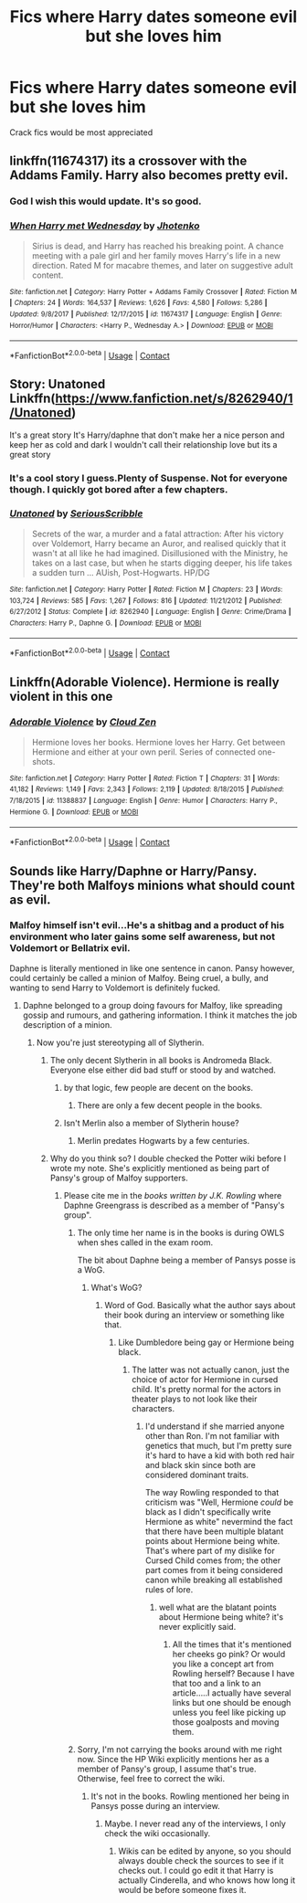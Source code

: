 #+TITLE: Fics where Harry dates someone evil but she loves him

* Fics where Harry dates someone evil but she loves him
:PROPERTIES:
:Author: pumpkinsouptroupe
:Score: 32
:DateUnix: 1523330591.0
:DateShort: 2018-Apr-10
:FlairText: Request
:END:
Crack fics would be most appreciated


** linkffn(11674317) its a crossover with the Addams Family. Harry also becomes pretty evil.
:PROPERTIES:
:Score: 14
:DateUnix: 1523345657.0
:DateShort: 2018-Apr-10
:END:

*** God I wish this would update. It's so good.
:PROPERTIES:
:Author: KingSouma
:Score: 4
:DateUnix: 1523362330.0
:DateShort: 2018-Apr-10
:END:


*** [[https://www.fanfiction.net/s/11674317/1/][*/When Harry met Wednesday/*]] by [[https://www.fanfiction.net/u/2219521/Jhotenko][/Jhotenko/]]

#+begin_quote
  Sirius is dead, and Harry has reached his breaking point. A chance meeting with a pale girl and her family moves Harry's life in a new direction. Rated M for macabre themes, and later on suggestive adult content.
#+end_quote

^{/Site/:} ^{fanfiction.net} ^{*|*} ^{/Category/:} ^{Harry} ^{Potter} ^{+} ^{Addams} ^{Family} ^{Crossover} ^{*|*} ^{/Rated/:} ^{Fiction} ^{M} ^{*|*} ^{/Chapters/:} ^{24} ^{*|*} ^{/Words/:} ^{164,537} ^{*|*} ^{/Reviews/:} ^{1,626} ^{*|*} ^{/Favs/:} ^{4,580} ^{*|*} ^{/Follows/:} ^{5,286} ^{*|*} ^{/Updated/:} ^{9/8/2017} ^{*|*} ^{/Published/:} ^{12/17/2015} ^{*|*} ^{/id/:} ^{11674317} ^{*|*} ^{/Language/:} ^{English} ^{*|*} ^{/Genre/:} ^{Horror/Humor} ^{*|*} ^{/Characters/:} ^{<Harry} ^{P.,} ^{Wednesday} ^{A.>} ^{*|*} ^{/Download/:} ^{[[http://www.ff2ebook.com/old/ffn-bot/index.php?id=11674317&source=ff&filetype=epub][EPUB]]} ^{or} ^{[[http://www.ff2ebook.com/old/ffn-bot/index.php?id=11674317&source=ff&filetype=mobi][MOBI]]}

--------------

*FanfictionBot*^{2.0.0-beta} | [[https://github.com/tusing/reddit-ffn-bot/wiki/Usage][Usage]] | [[https://www.reddit.com/message/compose?to=tusing][Contact]]
:PROPERTIES:
:Author: FanfictionBot
:Score: 1
:DateUnix: 1523345668.0
:DateShort: 2018-Apr-10
:END:


** Story: Unatoned Linkffn([[https://www.fanfiction.net/s/8262940/1/Unatoned]])

It's a great story It's Harry/daphne that don't make her a nice person and keep her as cold and dark I wouldn't call their relationship love but its a great story
:PROPERTIES:
:Author: aAzureKILLa
:Score: 7
:DateUnix: 1523364940.0
:DateShort: 2018-Apr-10
:END:

*** It's a cool story I guess.Plenty of Suspense. Not for everyone though. I quickly got bored after a few chapters.
:PROPERTIES:
:Author: GetRektNuub
:Score: 7
:DateUnix: 1523375433.0
:DateShort: 2018-Apr-10
:END:


*** [[https://www.fanfiction.net/s/8262940/1/][*/Unatoned/*]] by [[https://www.fanfiction.net/u/1232425/SeriousScribble][/SeriousScribble/]]

#+begin_quote
  Secrets of the war, a murder and a fatal attraction: After his victory over Voldemort, Harry became an Auror, and realised quickly that it wasn't at all like he had imagined. Disillusioned with the Ministry, he takes on a last case, but when he starts digging deeper, his life takes a sudden turn ... AUish, Post-Hogwarts. HP/DG
#+end_quote

^{/Site/:} ^{fanfiction.net} ^{*|*} ^{/Category/:} ^{Harry} ^{Potter} ^{*|*} ^{/Rated/:} ^{Fiction} ^{M} ^{*|*} ^{/Chapters/:} ^{23} ^{*|*} ^{/Words/:} ^{103,724} ^{*|*} ^{/Reviews/:} ^{585} ^{*|*} ^{/Favs/:} ^{1,267} ^{*|*} ^{/Follows/:} ^{816} ^{*|*} ^{/Updated/:} ^{11/21/2012} ^{*|*} ^{/Published/:} ^{6/27/2012} ^{*|*} ^{/Status/:} ^{Complete} ^{*|*} ^{/id/:} ^{8262940} ^{*|*} ^{/Language/:} ^{English} ^{*|*} ^{/Genre/:} ^{Crime/Drama} ^{*|*} ^{/Characters/:} ^{Harry} ^{P.,} ^{Daphne} ^{G.} ^{*|*} ^{/Download/:} ^{[[http://www.ff2ebook.com/old/ffn-bot/index.php?id=8262940&source=ff&filetype=epub][EPUB]]} ^{or} ^{[[http://www.ff2ebook.com/old/ffn-bot/index.php?id=8262940&source=ff&filetype=mobi][MOBI]]}

--------------

*FanfictionBot*^{2.0.0-beta} | [[https://github.com/tusing/reddit-ffn-bot/wiki/Usage][Usage]] | [[https://www.reddit.com/message/compose?to=tusing][Contact]]
:PROPERTIES:
:Author: FanfictionBot
:Score: 1
:DateUnix: 1523364948.0
:DateShort: 2018-Apr-10
:END:


** Linkffn(Adorable Violence). Hermione is really violent in this one
:PROPERTIES:
:Author: Watashi_o_seiko
:Score: 7
:DateUnix: 1523348974.0
:DateShort: 2018-Apr-10
:END:

*** [[https://www.fanfiction.net/s/11388837/1/][*/Adorable Violence/*]] by [[https://www.fanfiction.net/u/894440/Cloud-Zen][/Cloud Zen/]]

#+begin_quote
  Hermione loves her books. Hermione loves her Harry. Get between Hermione and either at your own peril. Series of connected one-shots.
#+end_quote

^{/Site/:} ^{fanfiction.net} ^{*|*} ^{/Category/:} ^{Harry} ^{Potter} ^{*|*} ^{/Rated/:} ^{Fiction} ^{T} ^{*|*} ^{/Chapters/:} ^{31} ^{*|*} ^{/Words/:} ^{41,182} ^{*|*} ^{/Reviews/:} ^{1,149} ^{*|*} ^{/Favs/:} ^{2,343} ^{*|*} ^{/Follows/:} ^{2,119} ^{*|*} ^{/Updated/:} ^{8/18/2015} ^{*|*} ^{/Published/:} ^{7/18/2015} ^{*|*} ^{/id/:} ^{11388837} ^{*|*} ^{/Language/:} ^{English} ^{*|*} ^{/Genre/:} ^{Humor} ^{*|*} ^{/Characters/:} ^{Harry} ^{P.,} ^{Hermione} ^{G.} ^{*|*} ^{/Download/:} ^{[[http://www.ff2ebook.com/old/ffn-bot/index.php?id=11388837&source=ff&filetype=epub][EPUB]]} ^{or} ^{[[http://www.ff2ebook.com/old/ffn-bot/index.php?id=11388837&source=ff&filetype=mobi][MOBI]]}

--------------

*FanfictionBot*^{2.0.0-beta} | [[https://github.com/tusing/reddit-ffn-bot/wiki/Usage][Usage]] | [[https://www.reddit.com/message/compose?to=tusing][Contact]]
:PROPERTIES:
:Author: FanfictionBot
:Score: 2
:DateUnix: 1523349011.0
:DateShort: 2018-Apr-10
:END:


** Sounds like Harry/Daphne or Harry/Pansy. They're both Malfoys minions what should count as evil.
:PROPERTIES:
:Author: Gellert99
:Score: -16
:DateUnix: 1523352747.0
:DateShort: 2018-Apr-10
:END:

*** Malfoy himself isn't evil...He's a shitbag and a product of his environment who later gains some self awareness, but not Voldemort or Bellatrix evil.

Daphne is literally mentioned in like one sentence in canon. Pansy however, could certainly be called a minion of Malfoy. Being cruel, a bully, and wanting to send Harry to Voldemort is definitely fucked.
:PROPERTIES:
:Author: DevoidOfVoid
:Score: 17
:DateUnix: 1523361959.0
:DateShort: 2018-Apr-10
:END:

**** Daphne belonged to a group doing favours for Malfoy, like spreading gossip and rumours, and gathering information. I think it matches the job description of a minion.
:PROPERTIES:
:Author: Gellert99
:Score: -5
:DateUnix: 1523362673.0
:DateShort: 2018-Apr-10
:END:

***** Now you're just stereotyping all of Slytherin.
:PROPERTIES:
:Author: DevoidOfVoid
:Score: 8
:DateUnix: 1523363440.0
:DateShort: 2018-Apr-10
:END:

****** The only decent Slytherin in all books is Andromeda Black. Everyone else either did bad stuff or stood by and watched.
:PROPERTIES:
:Author: Hellstrike
:Score: 2
:DateUnix: 1523380284.0
:DateShort: 2018-Apr-10
:END:

******* by that logic, few people are decent on the books.
:PROPERTIES:
:Author: Mestrehunter
:Score: 4
:DateUnix: 1523387251.0
:DateShort: 2018-Apr-10
:END:

******** There are only a few decent people in the books.
:PROPERTIES:
:Author: Hellstrike
:Score: 7
:DateUnix: 1523388390.0
:DateShort: 2018-Apr-10
:END:


******* Isn't Merlin also a member of Slytherin house?
:PROPERTIES:
:Author: AJ13071997
:Score: 2
:DateUnix: 1523781070.0
:DateShort: 2018-Apr-15
:END:

******** Merlin predates Hogwarts by a few centuries.
:PROPERTIES:
:Author: Hellstrike
:Score: 2
:DateUnix: 1523787205.0
:DateShort: 2018-Apr-15
:END:


****** Why do you think so? I double checked the Potter wiki before I wrote my note. She's explicitly mentioned as being part of Pansy's group of Malfoy supporters.
:PROPERTIES:
:Author: Gellert99
:Score: 1
:DateUnix: 1523364105.0
:DateShort: 2018-Apr-10
:END:

******* Please cite me in the /books written by J.K. Rowling/ where Daphne Greengrass is described as a member of "Pansy's group".
:PROPERTIES:
:Author: DevoidOfVoid
:Score: 11
:DateUnix: 1523364274.0
:DateShort: 2018-Apr-10
:END:

******** The only time her name is in the books is during OWLS when shes called in the exam room.

The bit about Daphne being a member of Pansys posse is a WoG.
:PROPERTIES:
:Author: Triflez
:Score: 9
:DateUnix: 1523365204.0
:DateShort: 2018-Apr-10
:END:

********* What's WoG?
:PROPERTIES:
:Author: Chlis
:Score: 2
:DateUnix: 1523374758.0
:DateShort: 2018-Apr-10
:END:

********** Word of God. Basically what the author says about their book during an interview or something like that.
:PROPERTIES:
:Author: Triflez
:Score: 6
:DateUnix: 1523376139.0
:DateShort: 2018-Apr-10
:END:

*********** Like Dumbledore being gay or Hermione being black.
:PROPERTIES:
:Author: Entinu
:Score: 3
:DateUnix: 1523388643.0
:DateShort: 2018-Apr-11
:END:

************ The latter was not actually canon, just the choice of actor for Hermione in cursed child. It's pretty normal for the actors in theater plays to not look like their characters.
:PROPERTIES:
:Author: Triflez
:Score: 1
:DateUnix: 1523393754.0
:DateShort: 2018-Apr-11
:END:

************* I'd understand if she married anyone other than Ron. I'm not familiar with genetics that much, but I'm pretty sure it's hard to have a kid with both red hair and black skin since both are considered dominant traits.

The way Rowling responded to that criticism was "Well, Hermione /could/ be black as I didn't specifically write Hermione as white" nevermind the fact that there have been multiple blatant points about Hermione being white. That's where part of my dislike for Cursed Child comes from; the other part comes from it being considered canon while breaking all established rules of lore.
:PROPERTIES:
:Author: Entinu
:Score: 2
:DateUnix: 1523397164.0
:DateShort: 2018-Apr-11
:END:

************** well what are the blatant points about Hermione being white? it's never explicitly said.
:PROPERTIES:
:Author: tsunami70875
:Score: 1
:DateUnix: 1523411901.0
:DateShort: 2018-Apr-11
:END:

*************** All the times that it's mentioned her cheeks go pink? Or would you like a concept art from Rowling herself? Because I have that too and a link to an article.....I actually have several links but one should be enough unless you feel like picking up those goalposts and moving them.
:PROPERTIES:
:Author: Entinu
:Score: 2
:DateUnix: 1523413093.0
:DateShort: 2018-Apr-11
:END:


******** Sorry, I'm not carrying the books around with me right now. Since the HP Wiki explicitly mentions her as a member of Pansy's group, I assume that's true. Otherwise, feel free to correct the wiki.
:PROPERTIES:
:Author: Gellert99
:Score: -1
:DateUnix: 1523364754.0
:DateShort: 2018-Apr-10
:END:

********* It's not in the books. Rowling mentioned her being in Pansys posse during an interview.
:PROPERTIES:
:Author: Triflez
:Score: 6
:DateUnix: 1523365391.0
:DateShort: 2018-Apr-10
:END:

********** Maybe. I never read any of the interviews, I only check the wiki occasionally.
:PROPERTIES:
:Author: Gellert99
:Score: 0
:DateUnix: 1523365662.0
:DateShort: 2018-Apr-10
:END:

*********** Wikis can be edited by anyone, so you should always double check the sources to see if it checks out. I could go edit it that Harry is actually Cinderella, and who knows how long it would be before someone fixes it.
:PROPERTIES:
:Author: Impulse92
:Score: 5
:DateUnix: 1523366356.0
:DateShort: 2018-Apr-10
:END:
